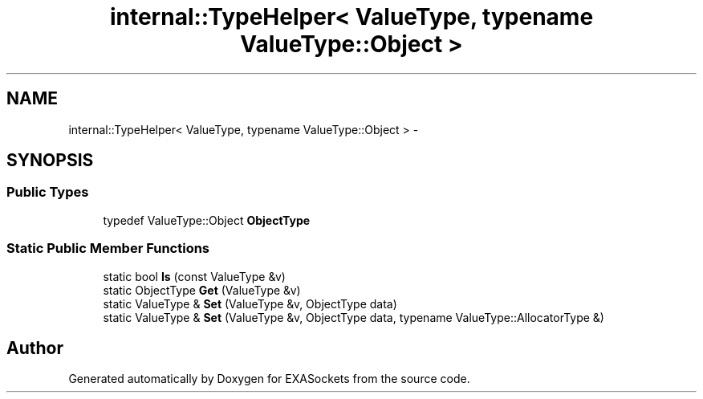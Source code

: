 .TH "internal::TypeHelper< ValueType, typename ValueType::Object >" 3 "Thu Nov 3 2016" "Version 0.9" "EXASockets" \" -*- nroff -*-
.ad l
.nh
.SH NAME
internal::TypeHelper< ValueType, typename ValueType::Object > \- 
.SH SYNOPSIS
.br
.PP
.SS "Public Types"

.in +1c
.ti -1c
.RI "typedef ValueType::Object \fBObjectType\fP"
.br
.in -1c
.SS "Static Public Member Functions"

.in +1c
.ti -1c
.RI "static bool \fBIs\fP (const ValueType &v)"
.br
.ti -1c
.RI "static ObjectType \fBGet\fP (ValueType &v)"
.br
.ti -1c
.RI "static ValueType & \fBSet\fP (ValueType &v, ObjectType data)"
.br
.ti -1c
.RI "static ValueType & \fBSet\fP (ValueType &v, ObjectType data, typename ValueType::AllocatorType &)"
.br
.in -1c

.SH "Author"
.PP 
Generated automatically by Doxygen for EXASockets from the source code\&.
